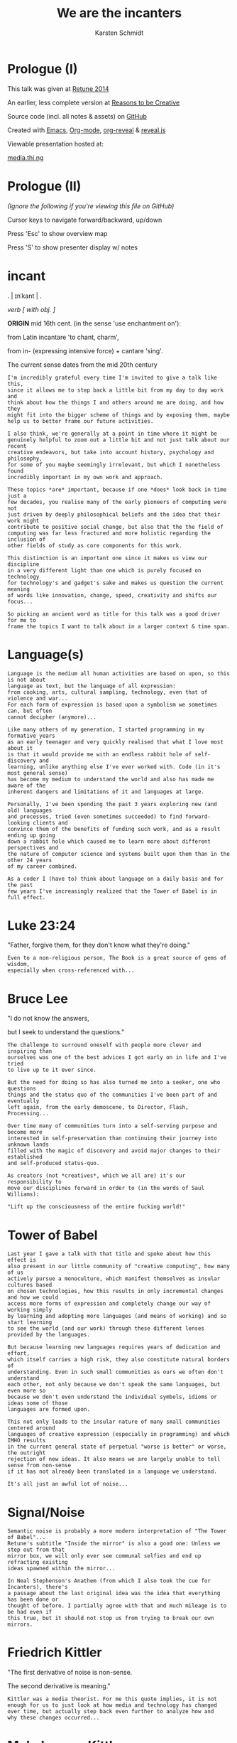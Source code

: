 #+EXPORT_EXCLUDE_TAGS:  noexport
#+AUTHOR:               Karsten Schmidt
#+EMAIL:                k@thi.ng
#+LANGUAGE:             en
#+OPTIONS:              toc:nil
#+OPTIONS:              reveal_center:t reveal_progress:t reveal_history:t reveal_control:t
#+OPTIONS:              reveal_mathjax:nil reveal_rolling_links:nil reveal_keyboard:t reveal_overview:t num:nil
#+OPTIONS:              width:1680 height:1050
#+REVEAL_HEAD_PREAMBLE: <meta name="description" content="Talk given @ Retune conference 2014 by Karsten Schmidt">
#+REVEAL_HLEVEL:        1
#+REVEAL_MARGIN:        0.0
#+REVEAL_MIN_SCALE:     1.0
#+REVEAL_MAX_SCALE:     1.75
#+REVEAL_THEME:         toxi
#+REVEAL_TRANS:         fade
#+REVEAL_SPEED:         fast
#+REVEAL_ROOT:          .
#+TITLE:                We are the incanters
* Prologue (I)

  This talk was given at [[http://retune.de][Retune 2014]]

  An earlier, less complete version at [[http://reasons.to][Reasons to be Creative]]

  Source code (incl. all notes & assets) on [[https://github.com/thi-ng/talks/][GitHub]]

  Created with [[http://emacs.org][Emacs]], [[http://orgmode.org][Org-mode]], [[https://github.com/yjwen/org-reveal][org-reveal]] & [[https://github.com/hakimel/reveal.js/][reveal.js]]

  Viewable presentation hosted at:

  [[http://media.thi.ng/talks/we-are-the-incanters/index.html][media.thi.ng]]

* Prologue (II)

  /(Ignore the following if you're viewing this file on GitHub)/

  Cursor keys to navigate forward/backward, up/down

  Press 'Esc' to show overview map

  Press 'S' to show presenter display w/ notes

* incant

  . | ɪnˈkant | .

  /verb [ with obj. ]/

  *ORIGIN* mid 16th cent. (in the sense 'use enchantment on'):

  from Latin incantare 'to chant, charm',

  from in- (expressing intensive force) + cantare 'sing'.

  The current sense dates from the mid 20th century

#+BEGIN_EXAMPLE
  I'm incredibly grateful every time I'm invited to give a talk like this,
  since it allows me to step back a little bit from my day to day work and
  think about how the things I and others around me are doing, and how they
  might fit into the bigger scheme of things and by exposing them, maybe
  help us to better frame our future activities.

  I also think, we're generally at a point in time where it might be
  genuinely helpful to zoom out a little bit and not just talk about our recent
  creative endeavors, but take into account history, psychology and philosophy,
  for some of you maybe seemingly irrelevant, but which I nonetheless found
  incredibly important in my own work and approach.

  These topics *are* important, because if one *does* look back in time just a
  few decades, you realise many of the early pioneers of computing were not
  just driven by deeply philosophical beliefs and the idea that their work might
  contribute to positive social change, but also that the the field of
  computing was far less fractured and more holistic regarding the inclusion of
  other fields of study as core components for this work.

  This distinction is an important one since it makes us view our discipline
  in a very different light than one which is purely focused on technology
  for technology's and gadget's sake and makes us question the current meaning
  of words like innovation, change, speed, creativity and shifts our focus...

  So picking an ancient word as title for this talk was a good driver for me to
  frame the topics I want to talk about in a larger context & time span.
#+END_EXAMPLE

* Language(s)

#+BEGIN_EXAMPLE
  Language is the medium all human activities are based on upon, so this is not about
  language as text, but the language of all expression:
  from cooking, arts, cultural sampling, technology, even that of violence and war...
  For each form of expression is based upon a symbolism we sometimes can, but often
  cannot decipher (anymore)...

  Like many others of my generation, I started programming in my formative years
  as an early teenager and very quickly realised that what I love most about it
  is that it would provide me with an endless rabbit hole of self-discovery and
  learning, unlike anything else I've ever worked with. Code (in it's most general sense)
  has become my medium to understand the world and also has made me aware of the 
  inherent dangers and limitations of it and languages at large.

  Personally, I've been spending the past 3 years exploring new (and old) languages
  and processes, tried (even sometimes succeeded) to find forward-looking clients and
  convince them of the benefits of funding such work, and as a result ending up going
  down a rabbit hole which caused me to learn more about different perspectives and
  the nature of computer science and systems built upon them than in the other 24 years
  of my career combined.

  As a coder I (have to) think about language on a daily basis and for the past
  few years I've increasingly realized that the Tower of Babel is in full effect.
#+END_EXAMPLE

* Luke 23:24

  :PROPERTIES:
  :reveal_background: #ffff00
  :reveal_extra_attr: class="quote"
  :END:

  "Father, forgive them, for they don't know what they're doing."

#+BEGIN_EXAMPLE
  Even to a non-religious person, The Book is a great source of gems of wisdom,
  especially when cross-referenced with...
#+END_EXAMPLE

* Bruce Lee
  :PROPERTIES:
  :reveal_background: #ffff00
  :reveal_extra_attr: class="quote"
  :END:

  "I do not know the answers,

  but I seek to understand the questions."

#+BEGIN_EXAMPLE
  The challenge to surround oneself with people more clever and inspiring than
  ourselves was one of the best advices I got early on in life and I've tried
  to live up to it ever since.

  But the need for doing so has also turned me into a seeker, one who questions
  things and the status quo of the communities I've been part of and eventually
  left again, from the early demoscene, to Director, Flash, Processing...

  Over time many of communities turn into a self-serving purpose and become more
  interested in self-preservation than continuing their journey into unknown lands
  filled with the magic of discovery and avoid major changes to their established
  and self-produced status-quo.

  As creators (not *creatives*, which we all are) it's our responsibility to
  move our disciplines forward in order to (in the words of Saul Williams):

  "Lift up the consciousness of the entire fucking world!"
#+END_EXAMPLE

* Tower of Babel
  :PROPERTIES:
  :reveal_background: ./assets/tower-of-babel.jpg
  :reveal_extra_attr: class="white-text"
  :END:

#+BEGIN_EXAMPLE
  Last year I gave a talk with that title and spoke about how this effect is
  also present in our little community of "creative computing", how many of us
  actively pursue a monoculture, which manifest themselves as insular cultures based
  on chosen technologies, how this results in only incremental changes and how we could
  access more forms of expression and completely change our way of working simply
  by learning and adopting more languages (and means of working) and so start learning
  to see the world (and our work) through these different lenses provided by the languages.

  But because learning new languages requires years of dedication and effort,
  which itself carries a high risk, they also constitute natural borders of
  understanding. Even in such small communities as ours we often don't understand
  each other, not only because we don't speak the same languages, but even more so
  because we don't even understand the individual symbols, idioms or ideas some of those
  languages are formed upon.

  This not only leads to the insular nature of many small communities centered around
  languages of creative expression (especially in programming) and which IMHO results
  in the current general state of perpetual "worse is better" or worse, the outright
  rejection of new ideas. It also means we are largely unable to tell sense from non-sense
  if it has not already been translated in a language we understand.

  It's all just an awful lot of noise...
#+END_EXAMPLE

* Signal/Noise

  :PROPERTIES:
  :reveal_background: ./assets/noise.jpg
  :reveal_extra_attr: class="white-text"
  :END:

#+BEGIN_EXAMPLE
  Semantic noise is probably a more modern interpretation of "The Tower of Babel"...
  Retune's subtitle "Inside the mirror" is also a good one: Unless we step out from that
  mirror box, we will only ever see communal selfies and end up refracting existing
  ideas spawned within the mirror...

  In Neal Stephenson's Anathem (from which I also took the cue for Incanters), there's
  a passage about the last original idea was the idea that everything has been done or
  thought of before. I partially agree with that and much mileage is to be had even if
  this true, but it should not stop us from trying to break our own mirrors.
#+END_EXAMPLE

* Friedrich Kittler
  :PROPERTIES:
  :reveal_background: #ffff00
  :reveal_extra_attr: class="quote"
  :END:

  [[./assets/people/friedrich-kittler.jpg]]

  "The first derivative of noise is non-sense.

  The second derivative is meaning."

#+BEGIN_EXAMPLE
  Kittler was a media theorist. For me this quote implies, it is not
  enough for us to just look at how media and technology has changed
  over time, but actually step back even further to analyze how and
  why these changes occurred...
#+END_EXAMPLE

* McLuhan vs. Kittler

  :PROPERTIES:
  :reveal_background: #ffff00
  :reveal_extra_attr: class="quote"
  :END:

  "The development of the internet has more to do with

  human beings becoming a reflection of their technologies.

  *After all, it is we who adopt the machine.*

  *The machine does not adopt us.*"

#+BEGIN_EXAMPLE
  This is a very contrarian view to McLuhan's positive attitude of
  seeing technology as controllable tool and utilitarian extension
  of human activity.

  Kittler argues we're deluding ourselves to consider us masters of
  our technological domain. It might hold true in detail, but not
  if seen as a whole.
#+END_EXAMPLE

* Kittler

  :PROPERTIES:
  :reveal_background: #ffff00
  :reveal_extra_attr: class="quote"
  :END:

  "Media determine our situation.

  What remains of people is what media can store and communicate."

#+BEGIN_EXAMPLE
  It's quite hard to argue with this statement and I believe it is
  paramount that all of us help to start exploring more ways how this
  scope can be increased. Because all media are based on language, it
  is therefore natural to take an interest and understand how the
  languages (and their symbolisms) we use directly determine our
  possibilities in terms of (self)expression and how these creative
  processes percolate and are absorbed by our (media) culture.
#+END_EXAMPLE

* Recursion

  The content of a medium is always another medium

  [[./assets/infinity.png]]

#+BEGIN_EXAMPLE
  This basically defines media in a recursive manner and this concept is
  not just deeply related to programming, but also language in general.
  No other medium has this power. A fitting Alan Perlis quote:

  "A picture is worth 10K words - but only those that describe the picture. Hardly
  any sets of 10K words can be adequately described with pictures."
#+END_EXAMPLE

* Language as medium
* Writing

  Script divides history from pre-history

  ↓

*** script=storage+transmission

#+BEGIN_EXAMPLE
  Script was the first medium to couple storage and transmission of information.
#+END_EXAMPLE

*** code=storage+transmission+execution

#+BEGIN_EXAMPLE
  Code also couples automatic execution and hence is outside
  our direct control. Halting theorem, interconnected systems,
  digital fabrication, agents
#+END_EXAMPLE

* Universal language

  ↓

** Bacon, Leibniz, [Wilkins ...]

   [[./assets/people/francis-bacon.jpg]] [[./assets/people/leibniz.jpg]]

#+BEGIN_EXAMPLE
  The invention of the binary number system was driven by the desire of creating an
  universal language, able to unambiguously describe all human thoughts.
  John Wilkins (a cardinal) and one of the co-founders of the Royal Society in London,
  also spent over a decade working on such an endevour, but most of this work is lost. 
#+END_EXAMPLE

** The duality of the I Ching

   [[./assets/trigrams.png]]

#+BEGIN_EXAMPLE
  The trigrams and opposing duals of the I Ching (and Ying-Yang) were a direct
  influence on Leibnitz' binary number system.
#+END_EXAMPLE

** Universal code(?)

#+BEGIN_EXAMPLE
  Even though I believe code as medium and coding as creation
  has a much larger scope and expressive potential, I wouldn't
  argue either to satisfy the concept of universal expression.
#+END_EXAMPLE

* Codes & Ciphers

  [[./assets/friedman-cipher.jpg]]

#+BEGIN_EXAMPLE
  Computing history and the development of media itself has been
  shown to be related to military applications and road building,
  as early communications technology. The concept of an universal
  language is an important one, since it enabled certain cryptographic/
  steganographic applications and hence allowed the hiding of
  messages in plain sight. The creation of new infrastructure was
  required to carry these messages faster. Cryptography itself not
  just related to secure comms, but also to invention of new languages
  and symbolisms: The expression/encoding of knowledge in hithero
  unthought ways.
#+END_EXAMPLE

* Knowledge = Power

  :PROPERTIES:
  :reveal_extra_attr: class="full-size"
  :END:

  [[./assets/people/friedman-knowledge2.jpg]]

  Source: [[http://www.cabinetmagazine.org/issues/40/sherman.php][Cabinet Magazine]]

#+BEGIN_EXAMPLE
  One of my favourite examples of a cryptographic masterpiece.
  This group shot of William Friedman's team of cryptographers itself
  encodes this message...
#+END_EXAMPLE

* Knowledge = Powe(r)

  :PROPERTIES:
  :reveal_extra_attr: class="full-size"
  :END:

  [[./assets/people/friedman-decoded.jpg]]

  Source: [[http://www.cabinetmagazine.org/issues/40/sherman.php][Cabinet Magazine]]

#+BEGIN_EXAMPLE
  People as bits, 5 per character... 32 possible symbols, enough to encode
  full English alphabet. The last "R" is incomplete...
#+END_EXAMPLE

* Hierarchy of needs

  Hardware

  Software

  UI

  Courseware

  Mentoring

#+BEGIN_EXAMPLE
  Alan Kay's hierarchy of needs and complexity in terms of developing new technologies.
#+END_EXAMPLE

* Hierarchy of complexity

  Hardware

  Software

  UI

  Courseware

  Mentoring

#+BEGIN_EXAMPLE
  Hardware easiest, mentoring hardest...
#+END_EXAMPLE

* Ivan Illich

  :PROPERTIES:
  :reveal_background: #ffff00
  :reveal_extra_attr: class="quote"
  :END:

  [[./assets/people/ivan-illich.jpg]]

  "[...] to transform each moment of one's living into one of

  *learning, sharing, and caring*."

#+BEGIN_EXAMPLE
  Kay and many others of this generation of computing pioneers were
  deeply influenced by ideas for social change and a grand vision
  for better education and means of self-expression

  Illich too spent the majority of his life arguing against the extreme
  institutionalization of many pillars of western societies and his ideas
  were highly influential on the grassroots community of technology makers
  in the 70s/80s. Alas Ayn Rand's ideas of objectivism completely
  bulldozed much of this thinking in meantime and is now prevalent in
  much of Silicon Valley.
#+END_EXAMPLE

* Lee Felsenstein

  [[./assets/people/lee-felsenstein.jpg]]

  ↓

#+BEGIN_EXAMPLE
  From Wikipedia:

  "Many of his designs were leaders in reducing costs of computer technologies
  for the purpose of making them available to large markets.

  His work featured a concern for the social impact of technology and was
  influenced by the philosophy of Ivan Illich.

  Felsenstein was the engineer for the Community Memory project, one of the
  earliest attempts to place networked computer terminals in public places
  to facilitate social interactions among individuals,
  in the era before the commercial Internet."
#+END_EXAMPLE

** SOL-20

  [[./assets/sol-20.jpg]]

  1976

  Intel 8080, 2Mhz, 1KB RAM, sold as kit ($995)

** Apple I

   [[./assets/apple-i.jpg]]

   1976

   MOS 6502, 1MHz, 4KB RAM, semi-kit (no casing)

#+BEGIN_EXAMPLE
  An actual product vs. a bread box (don't mean C64 which had same nickname)
  Both machines from the same year.
  Marketing is obviously stronger than engineering (no offense to Wozniak!).
#+END_EXAMPLE

** Osborne-1

   [[./assets/osborne-1.jpg]]

   1981

   weight: 10.7kg

   first consumer portable computer

* Whorf & Sapir

  [[./assets/people/benjamin-lee-whorf.jpg]] [[./assets/people/edward-sapir.jpg]]

  Linguistic Relativity

  [[https://en.wikipedia.org/wiki/Linguistic_relativity][Wikipedia]]

#+BEGIN_EXAMPLE
  First learned of this idea about a decade ago and it kept popping into my head
  everytime I got frustrated with being unable to express certain ideas in code.
  Theory arguable in terms of natural languages, but I think very much applies to
  the formal and often highly constrained world of programming langs...
#+END_EXAMPLE

* Mind vs machine

  [[./assets/people/alan-perlis.jpg]]

  "To understand a program you must become

  *both the machine and the program.*"

  Alan Perlis

#+BEGIN_EXAMPLE
  Empathy: being able to transpose oneself into the position of the other,
  in order to understand its view of the world.
  You cannot talk to a machine without mentally taking its position,
  a position which is based on nothing else but logic.
  Programming encourages/forces us to mentally role play ideas
  in detail and it's one of those disciplines which actively makes us
  question our intuition (by proving it to be so wrong, so often,
  almost daily...)

  A sobering/humbling experience with many benefits...
#+END_EXAMPLE

* Alan Kay

  :PROPERTIES:
  :reveal_background: #ffff00
  :reveal_extra_attr: class="quote"
  :END:

  "The protean nature of the computer is such that

  it can act like a machine or like a language

  to be shaped and exploited."

#+BEGIN_EXAMPLE
  Computers are an ideal environment to experiment and explore
  new languages and find & define our own languages of expression...
#+END_EXAMPLE

* Cambrian explosion

  :PROPERTIES:
  :reveal_extra_attr: class="full-size"
  :END:

  [[./assets/cambrian-explosion.jpg]]

#+BEGIN_EXAMPLE
  Just like with the short period (in the bigger picture) of the Cambrian,
  which gave rise to the majority of species which have survived until our age,
  especially recently we have seen an emergence of new languages addressing
  the shortcomings of the ones we used to take for granted, but have
  increasingly been hitting their limits.

  This of course is yet another sign of the Tower of Babel effect, but IMHO
  a very good one. Apart from increased fragmentation, more languages mean 
  more forms of expression (some potentially more effective forms too) and
  altogether increased potential to discover and attract new ways of thinking.

  Fragmentation is only an issue if people are unwilling to learn new languages.
  Yes, learning takes time and effort, but therefore it is paramount for
  our education system to teach how to learn in the first place instead of
  teaching how to learn facts!
#+END_EXAMPLE

* Domain specific languages

#+BEGIN_EXAMPLE
  Unlike many general purpose programming languages, many of these new
  languages are more focused on certain topics only and so provide a vocabulary
  and set of idioms much better suited to more concisely express and play with
  the metaphors of those domains/niches than any general purpose language ever could.

  Looking back over my own output I also realized that this is exactly what I
  unconsciously started doing for almost every project I worked on over the past
  10 years: Create mini languages to better formulate solutions and therefore
  be able to better deal with the specific concepts of each project.
#+END_EXAMPLE

* Hosted languages
#+BEGIN_EXAMPLE
  Often DSLs are also designed as hosted languages, borrowing some syntax, grammar
  or infrastructure from existing language technologies. This is very efficient
  and in many cases completely sufficient and saves 80% of the effort to define
  a new language (tooling).
#+END_EXAMPLE
* Language as/is layer cake
* Language as/is technology
* New metaphors
* DSL example: Sonic-PI

  [[http://sonic-pi.net][sonic-pi.net]]

  Language for music & audio education
  
  [[https://twitter.com/samaaron][Sam Aaron]]
  
  Rasperry Pi, Broadcom & Cambridge University
  
  Ruby / SuperCollider
  
  Currently on RPi / OSX

#+BEGIN_EXAMPLE
  Sam has been an inspiration to my own work ever since I found out about
  Overtone, a Clojure based DSL for livecoding music and sitting atop of
  SuperCollider (which I always found fairly unapproachable).

  Whereas Overtone is making use of the flexibility of Clojure and relies on
  certain external tooling to use efficiently (i.e. Emacs or other editors with
  REPL support), Sonic-PI is a standalone enviroment to teach music & audio
  livecoding using Raspberry-PI or OSX (for now).

  Let's jam...
#+END_EXAMPLE

* Sonic-PI livecoding

#+REVEAL_HTML: <iframe width="100%" height="166" scrolling="no" frameborder="no" src="https://w.soundcloud.com/player/?url=https%3A//api.soundcloud.com/tracks/169948688&amp;color=ff5500&amp;auto_play=false&amp;hide_related=false&amp;show_comments=true&amp;show_user=true&amp;show_reposts=false"></iframe>

  [[https://gist.github.com/postspectacular/d9c951efb166a2e82f53][Source code]]

* Confirmation bias

  :PROPERTIES:
  :reveal_background: ./assets/gifs/jack-small.gif
  :reveal_extra_attr: class="white-text"
  :END:

  "You steer where you look"

#+BEGIN_EXAMPLE
  As creators we must be aware of this effect and no one is truly free of it.

  The criticisms so far have also nothing to do with critical design thinking,
  which I think is slowly becoming a brand itself and is a quite self-preserving
  discipline, which certain parts of academia and the art world thrive upon.

  What I'd like you to take away from this all, is that we should be more
  consciously aware that there're always options and if we don't have the right
  way/tools to formulate an idea it might just be because we have limited our
  intellectual toolkit and the implied conceptual constraints and we need to
  start looking at other fields or even other periods in time and take their
  languages as inspiration.
#+END_EXAMPLE

* Vocabulary vs. idioms

  Algorithms are the idioms of programming

  (not of programming languages, but programming as language itself)

#+BEGIN_EXAMPLE
  Every language has different levels of expressiveness, some better suited
  to express certain ideas than others. This is not just due to varied
  sizes of their vocabulary, but even more so their idioms, their patterns
  of thought & expression - their metaphors.
#+END_EXAMPLE

* Metaphors

  Most algorithms rely on metaphors and break when metaphor changes

#+BEGIN_EXAMPLE
  The ongoing transformation from the static model of working with randomly
  accessible datasets in memory to more stream-based & distributed ways of
  computation is a typical example and requires a whole new set of metaphors
  and words to deal with efficiently...
#+END_EXAMPLE

* Out of order (execution)

#+BEGIN_EXAMPLE
  Async has become one of the tech buzzwords of the past few years, brought
  about by changes in the underlying hardware, which now cause our software
  patterns to catch up. Yet some of the most popular languages still don't
  have a consistent and/or well thought out vocabulary to deal with these
  ideas...
#+END_EXAMPLE

* Async all the things

  :PROPERTIES:
  :reveal_extra_attr: class="full-size"
  :END:

  [[./assets/async-all.png]]

  [[https://twitter.com/sjb3d/status/406077892364214273][Permalink]]

#+BEGIN_EXAMPLE
  Btw. one of my alltime favourite tweets... Even though async is a hot topic
  right now and the JS world seems content with its current approaches, there
  have been alternative, more powerful & elegant solutions around since the
  late 70s and some recent languages (like Erlang, Go, Clojure) have some of
  their vocabulary and semantics based on them...

  And his is leading back to my earlier point: Certain languages attract certain
  communities and ways of thinking. It is our own responsibility to learn from
  these different cultures & perspectives and we should help impart them (even
  if it's in the form of questioning) in our own phyles wherever we can, instead
  of supporting the established status-quo...
#+END_EXAMPLE

* Concurrency

  :PROPERTIES:
  :reveal_background: ./assets/gifs/concurrency.gif
  :reveal_extra_attr: class="quote"
  :END:

#+BEGIN_EXAMPLE
  This is how your node.js application looks like inside... :)
#+END_EXAMPLE

* Distribute all the things

  [[./assets/people/leslie-lamport.jpg]]

  "A distributed system is one
  where a machine I’ve never heard of
  can cause my program to fail."

  Leslie Lamport

#+BEGIN_EXAMPLE
  The web is now over 25 years old. The internet almost double that. Yet
  most of our software infrastructure is still built on single end-to-end
  communications (even if they're in the cloud now) and until recently most
  of us have somehow lost focus on truly utilizing the topology of the underlying
  fabric. This has made the majority of the network dependent on a small
  number of super-nodes and has shifted development focus of new machines
  (i.e. phones/tablets) to become increasingly dependent on these centralized
  structures.

  A more distributed form of computing can lead us to huge resource savings,
  better media distribution/percolation and above all more independence.
#+END_EXAMPLE

* Client vs. Server
* APIs vs. dataflow
* Network topologies

  :PROPERTIES:
  :reveal_extra_attr: class="full-size"
  :END:

  [[./assets/network-topologies.svg]]

* Exponential behavior
  :PROPERTIES:
  :reveal_extra_attr: class="full-size"
  :END:

  [[./assets/exponential.png]]

* Moore's law vs Big-O

  :PROPERTIES:
  :reveal_extra_attr: class="full-size"
  :END:

  [[./assets/moores-law.jpg]]

* 

  :PROPERTIES:
  :reveal_extra_attr: class="full-size"
  :END:

  [[./assets/big-o.png]]

Big-O notation

* 

  :PROPERTIES:
  :reveal_extra_attr: class="full-size"
  :END:

  [[./assets/big-o-harmful.png]]

  New computers 10x as fast, 10x memory

  Problems may be 10x bigger

  With quadratic algorithms, still takes *10x* (or even *100x*...) as long

#+BEGIN_EXAMPLE
  This problem cannot be solved with bigger data centers alone.
  Need more mindshare in CS/Maths, science in general...

  Many fundamental algorithms used in Bio-tech and other Big-data
  areas have been developed in 60s/70s... 
#+END_EXAMPLE

* We don't know how to program

#+BEGIN_EXAMPLE
  Not the only one who thinks this. It's actually also the title of a
  Gerald Sussman talk @ Strangeloop from a couple of years ago...
  Sussman has been teaching CS @ MIT since the 70s and the SICP book
  which he co-authored counts as one of the defacto textbooks
  in certain areas/schools...
#+END_EXAMPLE

* unlearn to learn(!)
* Imperative, functional, declarative

   "There're no If-statements in nature"

#+BEGIN_EXAMPLE
  In most popular programming languages we talk to machines like a boss:

  "Do this, then that, now wait for your friend to finish something, then
  if I ask you a question you'll answer yes or no and if you get it wrong,
  you must leave. Also, don't touch this value here, this belongs to
  someone else..."

  Ridiculous, isn't it? Having to think in a language like on a daily
  basis can cause depression...

  Functional and (especially declarative) languages not only avoid this
  madness, but also allow us to work much more conceptual on the problems
  at hand. This is because they're much more focused on designing the flow
  of data transformations through the system. With declarative langs we don't
  even deal with *how* the data is transformed, we only state inputs and
  desired outputs. SQL is maybe the most well-known example of such a language.
  I believe, especially the field of "creative" computing could benefit
  dramatically from more research in this area...
#+END_EXAMPLE

* Programmable hardware

   Field-programmable Gate Arrays

   SOC

   Verilog

   VHDL

   PSHDL

#+BEGIN_EXAMPLE
  Electronics as language

  Declarative languages to define electronics & logic circuits...

  Build your own chip, define & experiment with new hardware architectures

  Downloadable descriptions of electronic components (CPUs, IO etc..)
#+END_EXAMPLE

* Programmable matter

   Bioinformatics

   Digital Fabrication

   Nano-structures & material behaviors

   MIT Self-assembly Lab

* Programmable programming languages

  Meta programming

  Homoiconicity

  Code is data & data is code

#+BEGIN_EXAMPLE
  Languages in this category exist since the 1950s. Lisps are one example.
  Clojure, my favorite language for the past 3 years belongs in this
  family too. Even though I often might be seen a little bit of
  a loonie, constantly arguing that my peers should at least learn
  about it, I only started seriously thinking about all these
  issues I've talked about so far *only due to my use of this language*
  and the amazing community around it.
#+END_EXAMPLE

* Morphogen

  [[http://thi.ng/morphogen][thi.ng/morphogen]]

  ↓

#+BEGIN_EXAMPLE
  This project is based on a purely functional view of the world.
  Through my 15 years of working with generative design I've seen first
  hand how all objects are just results of processes. They're both inputs
  and outputs. But objects are nouns and processes matter more. They're the
  verbs, and encode the rules of transformation which form new nouns.

  Morphogen is an embedded DSL (for Clojure/ClojureScript) to define 3D
  structures as a sequence of tree based transformations, starting from a
  single seed form. For a long time, I've been inspired by early embryonic
  growth processes and the role of DNA as extremely limited language to
  define cell divisions, arrangement, specialization and growth (amongst a
  myriad of other things in living matter).

  So far the morphogen language itself only has a minimal vocabulary, but
  can be easily extended. I've been trying to attempt a similar thing whilst
  still working with Java in the past, but since in Clojure the whole idea
  can be expressed 10x more concisely and elegant.

  It's also important to point out that the language does not care at all 
  about or operate directly on 3D geometry. It's sole purpose is to make it
  easy to encode complex trees/hierarchies of transformations, each producing
  one or more child cells. The final computed hierarchy then constitutes a
  complete DNA sequence which then can be applied fully or partially to a
  concrete seed form (e.g. a cube) to transform it into a new form, potentially
  consisting of millions of smaller shapes...

  However, working in a language where code is data (and vice versa) and
  having a new program as the main output of a morphogen program, also means
  we can apply other processes to just this generated piece of code. E.g. we
  could use a genetic algorithm to breed new object DNA sequences from a
  set of initial parents. These designs could be evaluated and optimized to
  customizable conditions (e.g. structural lightness or integrity, or optimal
  use of a bounding volume). This could lead to an entire new approach for
  designing objects and would be freed from the constraints of a traditional
  3d modeling approach...
#+END_EXAMPLE

** Kingdom of Verbs

  :PROPERTIES:
  :reveal_extra_attr: class="full-size"
  :END:

  [[./assets/morphogen/icons.png]]

  split - inset - mirror - scale - stretch - tilt - shift - empty

  --

  RISC style assembly lang for generating geometry

#+BEGIN_EXAMPLE
  After hundreds of hours of sketching and experimenting I narrowed the
  vocabulary down just these 8 operations, which can produce a surprisingly
  large amount of outcomes. The "empty" op is actually the most important
  of all, since it allows us to create negative space an so lead to more
  complex forms...

  
  By now I think of it as a RISC style assembly language for 3D forms...
#+END_EXAMPLE

** 
  :PROPERTIES:
  :reveal_background: ./assets/morphogen/morphogen-ex03-flat.jpg
  :END:

#+BEGIN_EXAMPLE
  This hexagonal structure started from a single edge and the entire DNA
  sequence only consists of mirror/reflect operations. Due to the internal
  corner angles of the seed shape, these reflections automatically form
  hexagons...
#+END_EXAMPLE

** 
  :PROPERTIES:
  :reveal_background: ./assets/morphogen/20140323-morphogen-ex03-6225spp-agfa-optima200.png
  :reveal_extra_attr: class="white-text"
  :END:

  [[https://github.com/thi-ng/morphogen/blob/develop/src/examples.org][Source on GitHub]]

#+BEGIN_EXAMPLE
  Since morphogen is both a code generator and interpreter, we can apply the
  same code to a slightly different seed form: In this case a cuboid cut out
  from a sphere. Because of the change, the code creates a slightly folded,
  hemispherical structure...
#+END_EXAMPLE

** 
  :PROPERTIES:
  :reveal_background: ./assets/morphogen/morphogen-grid.gif
  :END:

** 

#+BEGIN_SRC clojure
  (defn punch
    [dir w & [out]]
    (subdiv-inset :dir dir :inset w :out (or out {4 nil})))

  (def tree
    (let [inner (->> [(punch :y 0.00625) (punch :y 0.00625)
                      (punch :x 0.00625) (punch :x 0.00625)]
                     (punch :z 0.00625)
                     (repeat 4)
                     (punch :z 0.04)
                     (repeat 5)
                     (subdiv :slices 5 :out)
                     (repeat 9)
                     (subdiv :cols 3 :rows 3 :out)
                     (repeat 2))
          wall   (fn [edge dir]
                   (scale-edge
                    edge dir :len 0.6666
                    :out [(split-displace dir :z :offset -0.25 :out (vec inner))]))]
      (scale-side
       :b 0.5
       :out (subdiv-inset
             :dir :z :inset 0.35
             :out (mapv #(apply wall %) [[:ef :x] [:ab :x] [:cd :y] [:ab :y]])))))

  (save-mesh (seed-box (aabb 2 2 1.25)) tree)
#+END_SRC

** Language = compression

   :PROPERTIES:
   :reveal_extra_attr: class="full-size"
   :END:

  [[./assets/morphogen/morphogen-grid-graph.png]]

  24 lines of code

  uses only 4 verbs

  produces operator tree 10 levels deep

  produces 29250 operations

  transforms a cube into mesh of 110208 triangles

** 
  :PROPERTIES:
  :reveal_background: ./assets/morphogen/morphogen-mask.gif
  :END:

** 
   :PROPERTIES:
   :reveal_extra_attr: class="full-size"
   :END:

  [[./assets/morphogen/morphogen-mask-graph.png]]

** 
  :PROPERTIES:
  :reveal_background: ./assets/morphogen/morphogen-flower.gif
  :END:

** 
   :PROPERTIES:
   :reveal_extra_attr: class="full-size"
   :END:

  [[./assets/morphogen/morphogen-flower-graph.png]]

** 
  :PROPERTIES:
  :reveal_background: ./assets/morphogen/morphogen-virus.gif
  :END:

* DevArt Co(de)Factory

  :PROPERTIES:
  :reveal_background: ./assets/codefactory/codefactory.jpg
  :reveal_extra_attr: class="white-text"
  :END:

  [[http://devartcodefactory.com][devartcodefactory.com]]

  [[https://devart.withgoogle.com][devart.withgoogle.com]]

* DevArt Co(de)Factory

  [[https://github.com/postspectacular/devart-codefactory][github.com/postspectacular/devart-codefactory]]

  Open source (incl. all assets)

  Apache & Creative Commons licensed

  7 months of (more than) full-time development

  Google AppEngine, ClojureScript UI

  6500 LOC

  additional 10,000 LOC in libraries

  Clojure(Script), Python, Bash

* DevArt Co(de)Factory

  [[./assets/graphs/thing-libs.png]]

  1st major/public/combined use case of [[http://thi.ng][thi.ng]] libraries

  Project indirectly funded development of at least three libs

  ↓

** Installation design

   :PROPERTIES:
   :reveal_background: ./assets/codefactory/20140328-mockup-birdseye.jpg
   :reveal_extra_attr: class="white-text"
   :END:

  ↓

#+BEGIN_EXAMPLE
  Installation space completely planned in code and generated
  render scenes for pre-viz purposes... It also generated the
  guide meshes for the main structure & plinths, which have then
  been further processed to compute the 446 individual panel designs
  used for 3D printing...
#+END_EXAMPLE

** Installation design

   :PROPERTIES:
   :reveal_background: ./assets/codefactory/20140328-mockup-userview.jpg
   :reveal_extra_attr: class="white-text"
   :END:

  ↓

#+BEGIN_EXAMPLE
  Having the plans in code form allowed for quick changes to various
  elements, e.g. the tablets & plinths orientation/sizes...
#+END_EXAMPLE

** Digital fabrication

   :PROPERTIES:
   :reveal_background: ./assets/codefactory/20140417-panel0-7-255spp.jpg
   :END:

#+BEGIN_EXAMPLE
  Some pre-viz renders of tiles for the 3m tall main structure. These
  tiles are too designed only with the morphogen language and there are
  13 unique panels along the vertical axis...
#+END_EXAMPLE

** Digital fabrication

  :PROPERTIES:
  :reveal_background: ./assets/codefactory/20140417-panel14.jpg
  :END:

#+BEGIN_EXAMPLE
  A closeup of a tile from the top row. The additional details (pedals)
  are introduced gradually with increased elevation.

  I took a cue from 1920's American Art Deco, the golden age of factories
  as the main design aesthetic for the physical parts of this piece...
#+END_EXAMPLE

** Digital fabrication

  :PROPERTIES:
  :reveal_background: ./assets/codefactory/20140415-panels-1290spp.jpg
  :END:

#+BEGIN_EXAMPLE
  Render of a 90 degree section of the final structure...
#+END_EXAMPLE

** Co(de)Factory UI

  :PROPERTIES:
  :reveal_background: ./assets/codefactory/codefactory-ui.png
  :reveal_extra_attr: class="white-text"
  :END:

#+BEGIN_EXAMPLE
  The web UI used to visually program 3D objects. Runs on Nexus 10 tablets
  in the gallery...
#+END_EXAMPLE

** Co(de)Factory UI

  :PROPERTIES:
  :reveal_background: ./assets/codefactory/codefactory-ui-sel.png
  :reveal_extra_attr: class="white-text"
  :END:

#+BEGIN_EXAMPLE
  When an operation is selected in the code tree, it's highlighted in the
  3d preview. Some operations also have adjustable parameters (using the slider)
#+END_EXAMPLE

** Co-authorship visualization

  :PROPERTIES:
  :reveal_background: #333336
  :reveal_extra_attr: class="full-size white-text"
  :END:

  [[./assets/codefactory/codefactory-branching.png]]

#+BEGIN_EXAMPLE
  The "Co" in Co(de)Factory - co-design. Standing on the shoulders of giants.

  Any object in the website gallery can be further edited, but will be
  automatically linked to its parent, thus creating a Git-like tree and
  of ideas and their respective authors...
#+END_EXAMPLE

** Co(de)Factory

   :PROPERTIES:
   :reveal_background: ./assets/codefactory/objects-e8ac5e06-3b5f-41e7-84b6-dd785f446b6c-1280.jpg
   :reveal_extra_attr: class="white-text"
   :END:

   [[http://devartcodefactory.com/#/gallery/e8ac5e06-3b5f-41e7-84b6-dd785f446b6c][view in gallery]]

** Co(de)Factory

   :PROPERTIES:
   :reveal_background: ./assets/codefactory/objects-40f7b9f7-75ac-4fdc-95c0-b617b063ed21-1280.jpg
   :reveal_extra_attr: class="white-text"
   :END:

   [[http://devartcodefactory.com/#/gallery/40f7b9f7-75ac-4fdc-95c0-b617b063ed21][view in gallery]]

** Co(de)Factory

   :PROPERTIES:
   :reveal_background: ./assets/codefactory/objects-caf9c405-6960-41b2-b83c-a04ef7057bf6-1280.jpg
   :reveal_extra_attr: class="white-text"
   :END:

   [[http://devartcodefactory.com/#/gallery/caf9c405-6960-41b2-b83c-a04ef7057bf6][view in gallery]]

** Co(de)Factory

   :PROPERTIES:
   :reveal_background: ./assets/codefactory/objects-47b3e3f3-ed49-4608-bc5e-da6550bfd9ae-1280.jpg
   :reveal_extra_attr: class="white-text"
   :END:

   [[http://devartcodefactory.com/#/gallery/47b3e3f3-ed49-4608-bc5e-da6550bfd9ae][view in gallery]]

** Co(de)Factory

   :PROPERTIES:
   :reveal_background: ./assets/codefactory/objects-788ecd4a-712c-4eee-9014-b1ed99ad6708-1280.jpg
   :reveal_extra_attr: class="white-text"
   :END:

   [[http://devartcodefactory.com/#/gallery/788ecd4a-712c-4eee-9014-b1ed99ad6708][view in gallery]]

** Co(de)Factory

   :PROPERTIES:
   :reveal_background: ./assets/codefactory/objects-e01d5ce1-6c97-4289-8fca-7f8b58ff3400-1280.jpg
   :reveal_extra_attr: class="white-text"
   :END:

   [[http://devartcodefactory.com/#/gallery/e01d5ce1-6c97-4289-8fca-7f8b58ff3400][view in gallery]]

** Co(de)Factory

   :PROPERTIES:
   :reveal_background: ./assets/codefactory/objects-1193a45a-f22b-4657-b017-49282171f855-1280.jpg
   :reveal_extra_attr: class="white-text"
   :END:

   [[http://devartcodefactory.com/#/gallery/1193a45a-f22b-4657-b017-49282171f855][view in gallery]]

** Young Creators

   :PROPERTIES:
   :reveal_extra_attr: class="full-size"
   :END:

   [[./assets/codefactory/minecraft/out.gif]]

#+BEGIN_EXAMPLE
  As part of the Google DevArt initiative, we used CodeFactory to
  teach a series of workshops to primary school kids, whose task was
  to create a Minecraft style character using the visual programming UI.

  As part of this we addressed not only the process oriented way
  of designing an object, but also spatial thinking in 3D and made them
  think about their own bodies in a playful way.
#+END_EXAMPLE

* Language vs. Knowledge
* Alan Kay

  :PROPERTIES:
  :reveal_background: #ffff00
  :reveal_extra_attr: class="quote"
  :END:

  "There is the desire of a consumer society to have no learning curves.

  This tends to result in very dumbed-down products

  that are easy to get started on,

  but are generally worthless and/or debilitating."

* Magic

  :PROPERTIES:
  :reveal_background: ./assets/gifs/magic-shia.gif
  :reveal_extra_attr: class="white-text"
  :END:

#+BEGIN_EXAMPLE
  As I said earlier, for me the only magic there is, is that of discovery.

  Anything is magic if we don't understand it. It's the role of
  education to show and help us and future generations, that
  there's no such thing as magic. We keep on justifying shallow
  learning curves in order to produce quick throw-away results
  faster, increase market & mind shares, but we leave people in
  the cold to teach them the underlying intellectual tools & knowledge..

  This *does* take far more effort (see AK's hierarchy earlier),
  but eventually allows one to synthesize and grow far more
  efficiently. This problem is omnipresent and even as non-coders
  we need to be aware of the implications, especially UI/UX designers
  carry a huge responsibility here, since it's their work which
  defines how an underlying system can be approached, manipulated
  and how it interfaces with the environment.

  If we truly want to empower people with new technologies, we must
  stop designing technologies with a mass-market focus on lowest
  common denominators. We must stop equaling simple with easy.

  Also see Rich Hickey's talk "Simple made easy"...
#+END_EXAMPLE

* Language vs. Knowledge

#+REVEAL_HTML: <svg width="600" height="200">
#+REVEAL_HTML: <path d="M0,100 L600,100 M30,70 L0,100 L30,130 M570,70 L600,100 L570,130" stroke="black" stroke-width="2" fill="none"/>
#+REVEAL_HTML: <text x="0" y="40" font-size="36">MICRO</text>
#+REVEAL_HTML: <text x="0" y="190" font-size="36">LINEAR</text>
#+REVEAL_HTML: <text x="600" y="40" font-size="36" text-anchor="end">MACRO</text>
#+REVEAL_HTML: <text x="600" y="190" font-size="36" text-anchor="end">NON-LINEAR</text>
#+REVEAL_HTML: </svg>

#+BEGIN_EXAMPLE
  This dichotomy largely exists because of the ordering enforced by
  syntax & grammar. As I'm learning more in my life, this dichotomy
  is something I'm increasingly struggling with. Hence, please bear
  with me as I try to wrangle all of these ideas and end up doing so
  not in the most linear way...
#+END_EXAMPLE

* Data (alone) is not knowledge

#+BEGIN_EXAMPLE
  Especially not if in proprietary silos and stored in "dumb" formats...
#+END_EXAMPLE

* Hypertext for data

  JSON / CSV / XML

  vs.

  JSON-LD / CSV-LD / RDF / Transit [...]

#+BEGIN_EXAMPLE
  Data not always tabular or hierarchical (trees).
  JSON, CSV are good examples of shallow learning curves, quick results
  but not very adequate when it comes to encoding complex data. We need to
  invest more effort in capturing data semantics. We need to work with
  formats, which allow cross-referencing (hypertext for data) and support
  machine-readable semantics.
#+END_EXAMPLE

* (Lack of) Data representations

  - ✓ lists
  - ✓ maps
  - ✗ sets
  - ✗ matrices
  - ✗ trees
  - ✗ graphs

#+BEGIN_EXAMPLE
  Many popular languages (e.g. JS) still don't have native support
  for such fundamental types or mechanisms which allow for more
  intelligent dealings with data and have caused endless fragmentation
  and re-invention resulting in interoperability issues and dependencies...

  Designing a language is hard and must be done with an open mind for
  potential future uses...
#+END_EXAMPLE

* Magic number 3

  ↓

** 
  :PROPERTIES:
  :reveal_background: ./assets/voxel-posse.jpg
  :END:

#+BEGIN_EXAMPLE
  In geometry, the triangle is the shape which can be used to represent
  any other more complex form. Traditionally, it's also the lowest common
  denominator of computer graphics and is mathematically one of the most
  researched and understood geometric entities...
#+END_EXAMPLE

** subject → predicate → object

#+BEGIN_EXAMPLE
  An SPO-coupling (tuple) is the triangle's equivalent of capturing
  facts. Given there are many facts in the world and give each S,P and O
  unique identifiers, we can start connecting them into a graph...
#+END_EXAMPLE

* Graphs

  ↓

** Retune
#+REVEAL_TRANS: none
*** 
   :PROPERTIES:
   :reveal_extra_attr: class="full-size"
   :END:

   [[./assets/graphs/retune/retune-00.png]]

*** 
   :PROPERTIES:
   :reveal_extra_attr: class="full-size"
   :END:

   [[./assets/graphs/retune/retune-01.png]]

*** 
   :PROPERTIES:
   :reveal_extra_attr: class="full-size"
   :END:

   [[./assets/graphs/retune/retune-02.png]]

*** 
   :PROPERTIES:
   :reveal_extra_attr: class="full-size"
   :END:

   [[./assets/graphs/retune/retune-03.png]]

*** 
   :PROPERTIES:
   :reveal_extra_attr: class="full-size"
   :END:

   [[./assets/graphs/retune/retune-04.png]]

*** 
   :PROPERTIES:
   :reveal_extra_attr: class="full-size"
   :END:

   [[./assets/graphs/retune/retune-05.png]]

*** 
   :PROPERTIES:
   :reveal_extra_attr: class="full-size"
   :END:

   [[./assets/graphs/retune/retune-06.png]]

*** 
   :PROPERTIES:
   :reveal_extra_attr: class="full-size"
   :END:

   [[./assets/graphs/retune/retune-07.png]]

*** 
   :PROPERTIES:
   :reveal_extra_attr: class="full-size"
   :END:

   [[./assets/graphs/retune/retune-08.png]]

*** 
   :PROPERTIES:
   :reveal_extra_attr: class="full-size"
   :END:

   [[./assets/graphs/retune/retune-09.png]]

*** 
   :PROPERTIES:
   :reveal_extra_attr: class="full-size"
   :END:

   [[./assets/graphs/retune/retune-10.png]]

*** 
   :PROPERTIES:
   :reveal_extra_attr: class="full-size"
   :END:

   [[./assets/graphs/retune/retune-11.png]]

*** 
   :PROPERTIES:
   :reveal_extra_attr: class="full-size"
   :END:

   [[./assets/graphs/retune/retune-12.png]]

*** 
   :PROPERTIES:
   :reveal_extra_attr: class="full-size"
   :END:

   [[./assets/graphs/retune/retune-13.png]]

*** 
   :PROPERTIES:
   :reveal_extra_attr: class="full-size"
   :END:

   [[./assets/graphs/retune/retune-14.png]]

*** 
   :PROPERTIES:
   :reveal_extra_attr: class="full-size"
   :END:

   [[./assets/graphs/retune/retune-15.png]]

*** 
   :PROPERTIES:
   :reveal_extra_attr: class="full-size"
   :END:

   [[./assets/graphs/retune/retune-16.png]]

*** 
   :PROPERTIES:
   :reveal_extra_attr: class="full-size"
   :END:

   [[./assets/graphs/retune/retune-17.png]]

*** 
   :PROPERTIES:
   :reveal_extra_attr: class="full-size"
   :END:

   [[./assets/graphs/retune/retune-18.png]]

*** 
   :PROPERTIES:
   :reveal_extra_attr: class="full-size"
   :END:

   [[./assets/graphs/retune/retune-19.png]]

*** 
   :PROPERTIES:
   :reveal_extra_attr: class="full-size"
   :END:

   [[./assets/graphs/retune/retune-20.png]]

*** 
   :PROPERTIES:
   :reveal_extra_attr: class="full-size"
   :END:

   [[./assets/graphs/retune/retune-21.png]]

*** 
   :PROPERTIES:
   :reveal_extra_attr: class="full-size"
   :END:

   [[./assets/graphs/retune/retune-22.png]]

*** 
   :PROPERTIES:
   :reveal_extra_attr: class="full-size"
   :END:

   [[./assets/graphs/retune/retune-23.png]]

*** 
   :PROPERTIES:
   :reveal_extra_attr: class="full-size"
   :END:

   [[./assets/graphs/retune/retune-24.png]]

*** 
   :PROPERTIES:
   :reveal_extra_attr: class="full-size"
   :END:

   [[./assets/graphs/retune/retune-25.png]]

*** 
   :PROPERTIES:
   :reveal_extra_attr: class="full-size"
   :END:

   [[./assets/graphs/retune/retune-26.png]]

*** 
   :PROPERTIES:
   :reveal_extra_attr: class="full-size"
   :END:

   [[./assets/graphs/retune/retune-27.png]]

*** 
   :PROPERTIES:
   :reveal_extra_attr: class="full-size"
   :END:

   [[./assets/graphs/retune/retune-28.png]]

*** 
   :PROPERTIES:
   :reveal_extra_attr: class="full-size"
   :END:

   [[./assets/graphs/retune/retune-29.png]]

*** 
   :PROPERTIES:
   :reveal_extra_attr: class="full-size"
   :END:

   [[./assets/graphs/retune/retune-30.png]]

*** 
   :PROPERTIES:
   :reveal_extra_attr: class="full-size"
   :END:

   [[./assets/graphs/retune/retune-31.png]]

*** 
   :PROPERTIES:
   :reveal_extra_attr: class="full-size"
   :END:

   [[./assets/graphs/retune/retune-32.png]]

*** 
   :PROPERTIES:
   :reveal_extra_attr: class="full-size"
   :END:

   [[./assets/graphs/retune/retune-33.png]]

*** 
   :PROPERTIES:
   :reveal_extra_attr: class="full-size"
   :END:

   [[./assets/graphs/retune/retune-34.png]]
* Inferred knowledge

  :PROPERTIES:
  :reveal_extra_attr: class="full-size"
  :END:

  [[./assets/graphs/query-example01.png]]

#+BEGIN_EXAMPLE
  Graphs can be queried like databases (only more flexible).
  Here's an example graph of parent-child relationships. It's
  missing out some crucial pieces of information, but we
  can infer these using pattern matching and constructing new
  facts based on what's already known. The example is highly
  contrived, but that's not the point here...
#+END_EXAMPLE

* Inferred knowledge

  :PROPERTIES:
  :reveal_extra_attr: class="full-size"
  :END:

  [[./assets/graphs/query-example02.png]]

#+BEGIN_EXAMPLE
  The triples in red are the inferred factoids we figured out.
  Now look at the balance between known (black) and inferred
  statements (red) and recall the collection of phone & online
  records. Maybe you can start understanding why we should
  very much care about who is getting access to such records and
  also ask what other reasons apart from terrorist threats might
  have triggered such a frantic collection in the first place.
  Graphs can be combined and inference can be used recursively
  and in practice usually goes way beyond this simple illustration
  here...
#+END_EXAMPLE

* Graph all the things (music)

  :PROPERTIES:
  :reveal_extra_attr: class="full-size"
  :END:

 [[./assets/graphs/chord-progression.png]]

#+BEGIN_EXAMPLE
  It's not all doom & gloom. Graphs can also be used to drive
  more creative endeavours. E.g. In 2008 I worked on an installation
  project at the V&A w/ Universal Everything and I had to create
  an algorithmic composition tool. I used graphs like this to define
  chord progressions and allow the overall flow of the music to be
  partially defined via top level tags (e.g. "uplifting")
#+END_EXAMPLE

* Graph all the things (music)

#+BEGIN_SRC clojure
  ;; Ok computer, find me the notes and their midi values for the 3rd chord
  ;; in an uplifting chord progression in C-major...

  (query
   {:select    '[?note ?midi]
    :from      chords-graph
    :values    '{?key Cmaj ?tag uplifting}
    :query     '[{:where [[?cp tag ?tag]
                          [?cp chord-progression ?chord1]
                          [?chord1 next ?chord2]
                          [?chord2 next ?chord3]
                          [?chord3 with-key ?key]
                          [?key note ?note]
                          [?note midi ?midi]]}]
    :order-asc '?midi})

  ;; => ({?note C, ?midi 60} {?note E, ?midi 64} {?note A, ?midi 69})
#+END_SRC

* [[http://thi.ng/trio][thi.ng/trio]]

  :PROPERTIES:
  :reveal_extra_attr: class="full-size"
  :END:

  [[./assets/graphs/trio.png]]
 
  Lightweight, datatype agnostic triplestore API
 
  Graph query language with [[http://www.w3.org/TR/sparql11-query][SPARQL]]-like semantics
 
  *No RDF specifics*
 
  (will be addressed by layer on top)
 
  Written in a literate programming style

* Literate programming

  Donald Knuth

  "Prose first, code second."

  [[http://www.jstatsoft.org/v46/i03][Reproducible research]]

  This is how source does & should look like:

  https://github.com/thi-ng/trio/blob/master/src/query.org

  [[http://emacs.org][Emacs]] & [[http://orgmode.org][Org-mode]]

* Graph _all_ the things

  Application state

  Configuration

  User interface rules

  Published data / media / provenance

  Content revisions

  Social media interactions

  IoT

  etc.

  /(graph as model, not as visualization)/

* Linked (Open) Data

  :PROPERTIES:
  :reveal_extra_attr: class="full-size"
  :END:

  [[./assets/graphs/lod-cloud.png]]

* Open Data Institute

  [[http://theodi.org][theodi.org]]

** 

  :PROPERTIES:
  :reveal_background: ./assets/odi/20131011-white-agfa-optima200.jpg
  :END:

** Issues

  :PROPERTIES:
  :reveal_background: ./assets/odi/20131011-white-agfa-optima200.jpg
  :END:

  Council spending data (categorized)

  Demographics

  Environmental

  Ambulance & crime

  GPS shape files

  Disparate data sources / formats

  Varied time spans / resolutions

** Solution

  :PROPERTIES:
  :reveal_background: ./assets/odi/20131011-white-agfa-optima200.jpg
  :END:

  All data combined in single graph

  Designed visualization tool to be *non-specific* to city or data

  Create timelapse of chosen data axis

  (Rendered with [[http://luxrender.net][LuxRender]] on AWS EC2 [344 CPUs])

** 4 years of data

  :PROPERTIES:
  :reveal_background: ./assets/odi/datagrid-knife.jpg
  :reveal_extra_attr: class="white-text"
  :END:

  [[https://github.com/learn-postspectacular/resonate-workshop-2014][Resonate 2014 workshop repository]]

#+BEGIN_EXAMPLE
  Used some of these open datasets also in 3-day Clojure workshop
  at this year's Resonate festival in Belgrade...
#+END_EXAMPLE

** 4D London (video)

  :PROPERTIES:
  :reveal_background: ./assets/odi/frame-0800-693spp.jpg
  :END:
  
* Thanks

  :PROPERTIES:
  :reveal_background: ./assets/gifs/orson-wells.gif
  :reveal_extra_attr: class="white-text"
  :END:

  postspectacular.com

  thi.ng

  k@thi.ng

  @toxi


